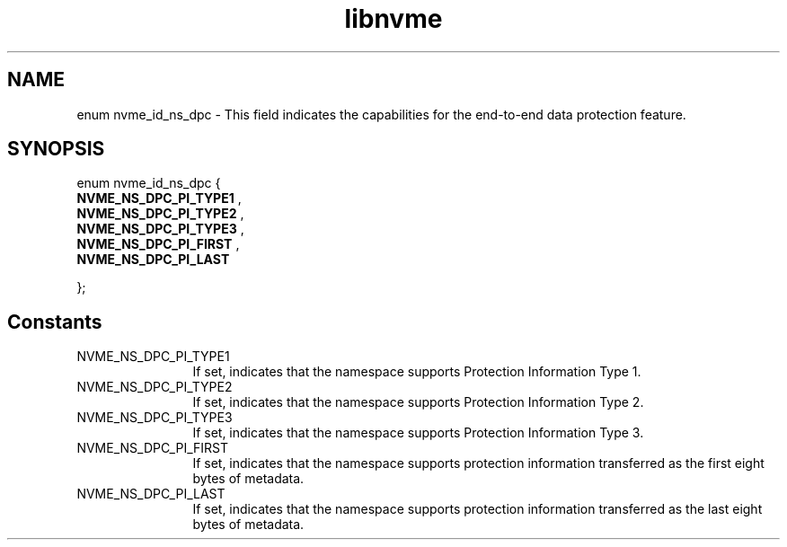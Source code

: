 .TH "libnvme" 9 "enum nvme_id_ns_dpc" "March 2025" "API Manual" LINUX
.SH NAME
enum nvme_id_ns_dpc \- This field indicates the capabilities for the end-to-end data protection feature.
.SH SYNOPSIS
enum nvme_id_ns_dpc {
.br
.BI "    NVME_NS_DPC_PI_TYPE1"
, 
.br
.br
.BI "    NVME_NS_DPC_PI_TYPE2"
, 
.br
.br
.BI "    NVME_NS_DPC_PI_TYPE3"
, 
.br
.br
.BI "    NVME_NS_DPC_PI_FIRST"
, 
.br
.br
.BI "    NVME_NS_DPC_PI_LAST"

};
.SH Constants
.IP "NVME_NS_DPC_PI_TYPE1" 12
If set, indicates that the namespace supports
Protection Information Type 1.
.IP "NVME_NS_DPC_PI_TYPE2" 12
If set, indicates that the namespace supports
Protection Information Type 2.
.IP "NVME_NS_DPC_PI_TYPE3" 12
If set, indicates that the namespace supports
Protection Information Type 3.
.IP "NVME_NS_DPC_PI_FIRST" 12
If set, indicates that the namespace supports
protection information transferred as the first eight
bytes of metadata.
.IP "NVME_NS_DPC_PI_LAST" 12
If set, indicates that the namespace supports
protection information transferred as the last eight
bytes of metadata.
